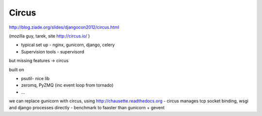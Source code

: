 Circus
------

http://blog.ziade.org/slides/djangocon2012/circus.html

(mozilla guy, tarek, site http://circus.io/ )

* typical set up - nginx, gunicorn, django, celery
* Supervision tools - supervisord 

but missing features -> circus

built on

* psutil- nice lib
* zeromq, PyZMQ (inc event loop from tornado)
* ...

we can replace gunicorn with circus, using http://chausette.readthedocs.org -
circus manages tcp socket binding, wsgi and django processes directly -
benchmark to faaster than gunicorn + gevent
